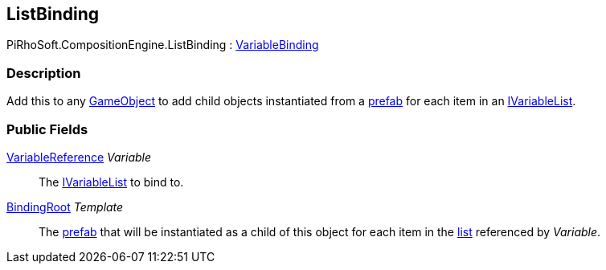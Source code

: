 [#reference/list-binding]

## ListBinding

PiRhoSoft.CompositionEngine.ListBinding : <<reference/variable-binding.html,VariableBinding>>

### Description

Add this to any https://docs.unity3d.com/ScriptReference/GameObject.html[GameObject^] to add child objects instantiated from a https://docs.unity3d.com/Manual/Prefabs.html[prefab^] for each item in an <<reference/i-variable-list.html,IVariableList>>.

### Public Fields

<<reference/variable-reference.html,VariableReference>> _Variable_::

The <<reference/i-variable-list.html,IVariableList>> to bind to.

<<reference/binding-root.html,BindingRoot>> _Template_::

The https://docs.unity3d.com/Manual/Prefabs.html[prefab^] that will be instantiated as a child of this object for each item in the <<reference/i-variable-list.html,list>> referenced by _Variable_.

ifdef::backend-multipage_html5[]
<<manual/list-binding.html,Manual>>
endif::[]